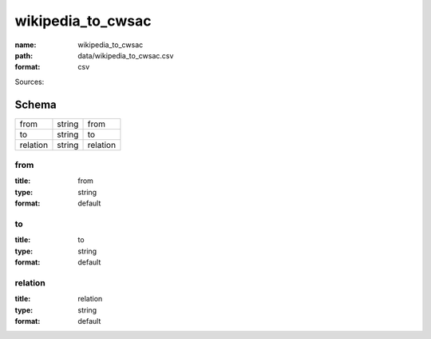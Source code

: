 ##################
wikipedia_to_cwsac
##################

:name: wikipedia_to_cwsac
:path: data/wikipedia_to_cwsac.csv
:format: csv



Sources: 


Schema
======



========  ======  ========
from      string  from
to        string  to
relation  string  relation
========  ======  ========

from
----

:title: from
:type: string
:format: default





       
to
--

:title: to
:type: string
:format: default





       
relation
--------

:title: relation
:type: string
:format: default





       

